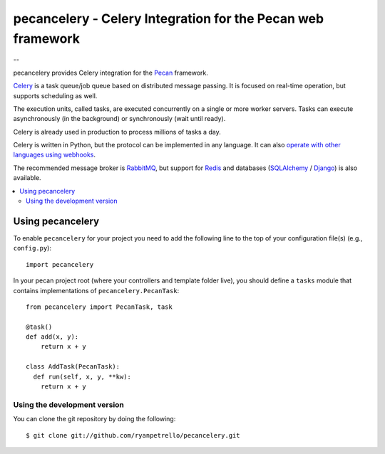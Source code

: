 ===============================================
 pecancelery - Celery Integration for the Pecan web framework
===============================================

--

pecancelery provides Celery integration for the `Pecan`_ framework.

`Celery`_ is a task queue/job queue based on distributed message passing.
It is focused on real-time operation, but supports scheduling as well.

The execution units, called tasks, are executed concurrently on a single or
more worker servers. Tasks can execute asynchronously (in the background) or
synchronously (wait until ready).

Celery is already used in production to process millions of tasks a day.

Celery is written in Python, but the protocol can be implemented in any
language. It can also `operate with other languages using webhooks`_.

The recommended message broker is `RabbitMQ`_, but support for `Redis`_ and
databases (`SQLAlchemy`_ / `Django`_) is also available.

.. _`Celery`: http://celeryproject.org/
.. _`Pecan`: http://www.pecanpy.org/
.. _`RabbitMQ`: http://www.rabbitmq.com/
.. _`Redis`: http://code.google.com/p/redis/
.. _`Django`: http://www.djangoproject.org/
.. _`SQLAlchemy`: http://www.sqlalchemy.org/
.. _`operate with other languages using webhooks`:
    http://ask.github.com/celery/userguide/remote-tasks.html

.. contents::
    :local:

Using pecancelery
===================

To enable ``pecancelery`` for your project you need to add the following line
to the top of your configuration file(s) (e.g., ``config.py``)::

    import pecancelery
    
In your pecan project root (where your controllers and template folder live), you should define a ``tasks`` module
that contains implementations of ``pecancelery.PecanTask``:

::

  from pecancelery import PecanTask, task
  
  @task()
  def add(x, y): 
      return x + y
  
  class AddTask(PecanTask):
    def run(self, x, y, **kw):
      return x + y

Using the development version
------------------------------

You can clone the git repository by doing the following::

    $ git clone git://github.com/ryanpetrello/pecancelery.git
